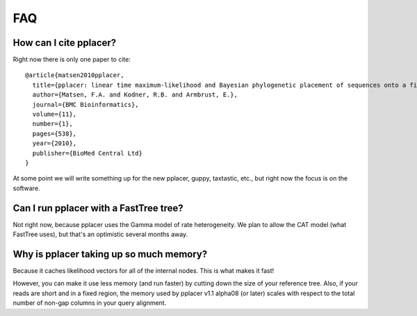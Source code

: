 .. faq_:

FAQ
===

How can I cite pplacer?
-----------------------
Right now there is only one paper to cite::

  @article{matsen2010pplacer,
    title={pplacer: linear time maximum-likelihood and Bayesian phylogenetic placement of sequences onto a fixed reference tree},
    author={Matsen, F.A. and Kodner, R.B. and Armbrust, E.},
    journal={BMC Bioinformatics},
    volume={11},
    number={1},
    pages={538},
    year={2010},
    publisher={BioMed Central Ltd}
  }

At some point we will write something up for the new pplacer, guppy, taxtastic, etc., but right now the focus is on the software.


Can I run pplacer with a FastTree tree?
---------------------------------------
Not right now, because pplacer uses the Gamma model of rate heterogeneity.
We plan to allow the CAT model (what FastTree uses), but that's an optimistic several months away.


Why is pplacer taking up so much memory?
----------------------------------------
Because it caches likelihood vectors for all of the internal nodes.
This is what makes it fast!

However, you can make it use less memory (and run faster) by cutting down the size of your reference tree.
Also, if your reads are short and in a fixed region, the memory used by pplacer v1.1 alpha08 (or later) scales with respect to the total number of non-gap columns in your query alignment.
